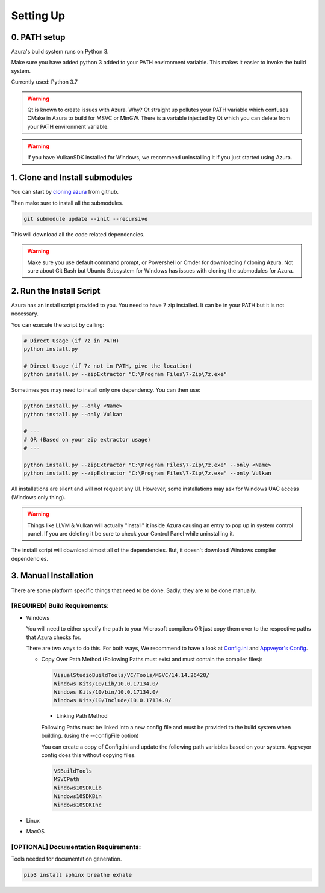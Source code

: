 Setting Up
==========

0. PATH setup
~~~~~~~~~~~~~

Azura's build system runs on Python 3.

Make sure you have added python 3 added to your PATH environment variable. This makes it easier to invoke the build system.

Currently used: Python 3.7


.. warning:: Qt is known to create issues with Azura. Why? Qt straight up pollutes your PATH variable which confuses CMake in Azura to build for MSVC or MinGW. There is a variable injected by Qt which you can delete from your PATH environment variable.

.. warning:: If you have VulkanSDK installed for Windows, we recommend uninstalling it if you just started using Azura.


1. Clone and Install submodules
~~~~~~~~~~~~~~~~~~~~~~~~~~~~~~~

You can start by `cloning azura <https://github.com/vasumahesh1/azura>`_ from github.

Then make sure to install all the submodules.

.. code-block:: sh

   git submodule update --init --recursive

This will download all the code related dependencies.

.. warning:: Make sure you use default command prompt, or Powershell or Cmder for downloading / cloning Azura. Not sure about Git Bash but Ubuntu Subsystem for Windows has issues with cloning the submodules for Azura.

2. Run the Install Script
~~~~~~~~~~~~~~~~~~~~~~~~~

Azura has an install script provided to you. You need to have 7 zip installed. It can be in your PATH but it is not necessary.

You can execute the script by calling:

.. code-block:: sh

   # Direct Usage (if 7z in PATH)
   python install.py

   # Direct Usage (if 7z not in PATH, give the location)
   python install.py --zipExtractor "C:\Program Files\7-Zip\7z.exe"

Sometimes you may need to install only one dependency. You can then use:

.. code-block:: sh

   python install.py --only <Name>
   python install.py --only Vulkan

   # ---
   # OR (Based on your zip extractor usage)
   # ---

   python install.py --zipExtractor "C:\Program Files\7-Zip\7z.exe" --only <Name>
   python install.py --zipExtractor "C:\Program Files\7-Zip\7z.exe" --only Vulkan

All installations are silent and will not request any UI. However, some installations may ask for Windows UAC access (Windows only thing).

.. warning:: Things like LLVM & Vulkan will actually "install" it inside Azura causing an entry to pop up in system control panel. If you are deleting it be sure to check your Control Panel while uninstalling it.

The install script will download almost all of the dependencies. But, it doesn't download Windows compiler dependencies.


3. Manual Installation
~~~~~~~~~~~~~~~~~~~~~~

There are some platform specific things that need to be done. Sadly, they are to be done manually.

[REQUIRED] Build Requirements:
""""""""""""""""""""""""""""""

* 
  Windows

  You will need to either specify the path to your Microsoft compilers OR just copy them over to the respective paths that Azura checks for.

  There are two ways to do this. For both ways, We recommend to have a look at `Config.ini <https://github.com/vasumahesh1/azura/blob/master/External/Config.ini>`_ and `Appveyor's Config <https://github.com/vasumahesh1/azura/blob/master/External/AppveyorConfig.ini>`_.


  * 
    Copy Over Path Method (Following Paths must exist and must contain the compiler files):

    .. code-block:: ini

       VisualStudioBuildTools/VC/Tools/MSVC/14.14.26428/
       Windows Kits/10/Lib/10.0.17134.0/
       Windows Kits/10/bin/10.0.17134.0/
       Windows Kits/10/Include/10.0.17134.0/


    * Linking Path Method

    Following Paths must be linked into a new config file and must be provided to the build system when building. (using the --configFile option)

    You can create a copy of Config.ini and update the following path variables based on your system. Appveyor config does this without copying files.

    .. code-block:: ini

       VSBuildTools
       MSVCPath
       Windows10SDKLib
       Windows10SDKBin
       Windows10SDKInc


* Linux
* MacOS

[OPTIONAL] Documentation Requirements:
""""""""""""""""""""""""""""""""""""""

Tools needed for documentation generation.

.. code-block:: sh

   pip3 install sphinx breathe exhale
